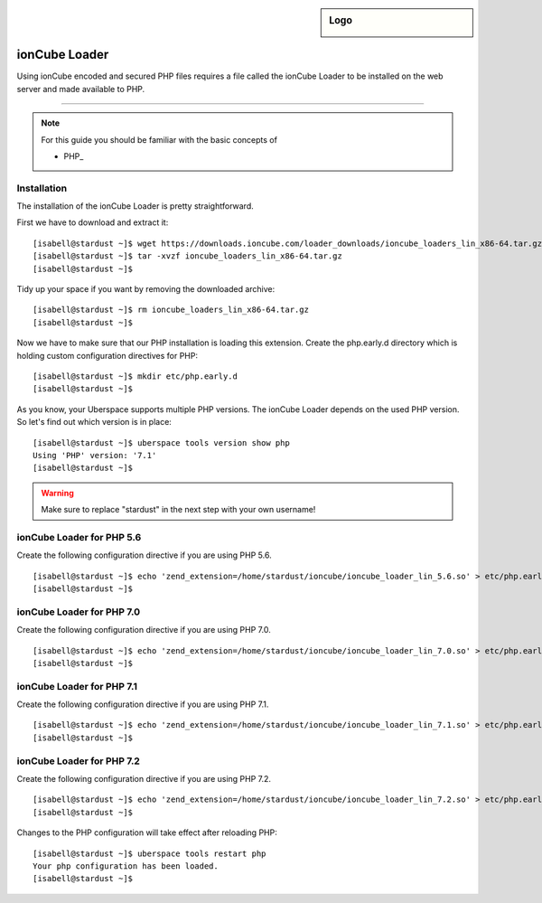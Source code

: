 .. guide_ioncube:

.. highlight:: console

.. author:: Gökhan Sirin <g.sirin@gedankengut.de>

.. sidebar:: Logo

  .. image:: _static/images/ioncube.png
      :align: center


#########
ionCube Loader
#########

Using ionCube encoded and secured PHP files requires a file called the ionCube Loader to be installed on the web server and made available to PHP.

----

.. note:: For this guide you should be familiar with the basic concepts of

  * PHP_

  
Installation
=============

The installation of the ionCube Loader is pretty straightforward.

First we have to download and extract it:

::

  [isabell@stardust ~]$ wget https://downloads.ioncube.com/loader_downloads/ioncube_loaders_lin_x86-64.tar.gz
  [isabell@stardust ~]$ tar -xvzf ioncube_loaders_lin_x86-64.tar.gz
  [isabell@stardust ~]$
  
  
  
Tidy up your space if you want by removing the downloaded archive:

::  

  [isabell@stardust ~]$ rm ioncube_loaders_lin_x86-64.tar.gz
  [isabell@stardust ~]$



Now we have to make sure that our PHP installation is loading this extension.
Create the php.early.d directory which is holding custom configuration directives for PHP:

:: 

  [isabell@stardust ~]$ mkdir etc/php.early.d
  [isabell@stardust ~]$


As you know, your Uberspace supports multiple PHP versions. The ionCube Loader depends on the used PHP version. So let's find out which version is in place:

::

 [isabell@stardust ~]$ uberspace tools version show php
 Using 'PHP' version: '7.1'
 [isabell@stardust ~]$
 


.. warning:: Make sure to replace "stardust" in the next step with your own username!



ionCube Loader for PHP 5.6
=============

Create the following configuration directive if you are using PHP 5.6.

:: 

  [isabell@stardust ~]$ echo 'zend_extension=/home/stardust/ioncube/ioncube_loader_lin_5.6.so' > etc/php.early.d/ioncube.ini
  [isabell@stardust ~]$



ionCube Loader for PHP 7.0
=============

Create the following configuration directive if you are using PHP 7.0.

:: 

  [isabell@stardust ~]$ echo 'zend_extension=/home/stardust/ioncube/ioncube_loader_lin_7.0.so' > etc/php.early.d/ioncube.ini
  [isabell@stardust ~]$



ionCube Loader for PHP 7.1
=============

Create the following configuration directive if you are using PHP 7.1.

:: 

  [isabell@stardust ~]$ echo 'zend_extension=/home/stardust/ioncube/ioncube_loader_lin_7.1.so' > etc/php.early.d/ioncube.ini
  [isabell@stardust ~]$



ionCube Loader for PHP 7.2
=============

Create the following configuration directive if you are using PHP 7.2.

:: 

  [isabell@stardust ~]$ echo 'zend_extension=/home/stardust/ioncube/ioncube_loader_lin_7.2.so' > etc/php.early.d/ioncube.ini
  [isabell@stardust ~]$



Changes to the PHP configuration will take effect after reloading PHP:

:: 

  [isabell@stardust ~]$ uberspace tools restart php
  Your php configuration has been loaded.
  [isabell@stardust ~]$
  
  
  
